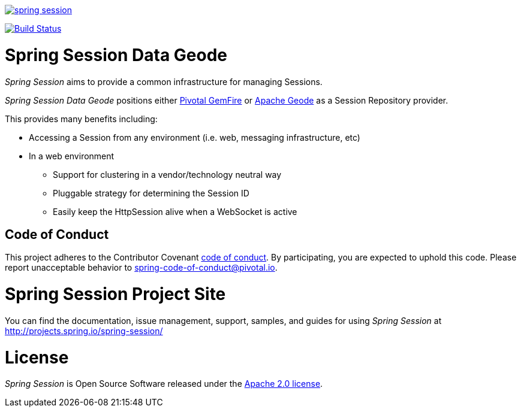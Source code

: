 image:https://badges.gitter.im/spring-projects/spring-session.svg[link="https://gitter.im/spring-projects/spring-session?utm_source=badge&utm_medium=badge&utm_campaign=pr-badge&utm_content=badge"]

image:https://travis-ci.org/spring-projects/spring-session.svg?branch=master["Build Status", link="https://travis-ci.org/spring-projects/spring-session-data-geode"]

= Spring Session Data Geode

_Spring Session_ aims to provide a common infrastructure for managing Sessions.

_Spring Session Data Geode_ positions either https://pivotal.io/pivotal-gemfire[Pivotal GemFire]
or http://geode.apache.org/[Apache Geode] as a Session Repository provider.

This provides many benefits including:

* Accessing a Session from any environment (i.e. web, messaging infrastructure, etc)
* In a web environment
** Support for clustering in a vendor/technology neutral way
** Pluggable strategy for determining the Session ID
** Easily keep the HttpSession alive when a WebSocket is active

== Code of Conduct
This project adheres to the Contributor Covenant link:CODE_OF_CONDUCT.adoc[code of conduct].
By participating, you  are expected to uphold this code. Please report unacceptable behavior to spring-code-of-conduct@pivotal.io.

= Spring Session Project Site

You can find the documentation, issue management, support, samples, and guides for using _Spring Session_
at http://projects.spring.io/spring-session/

= License

_Spring Session_ is Open Source Software released under the http://www.apache.org/licenses/LICENSE-2.0.html[Apache 2.0 license].
